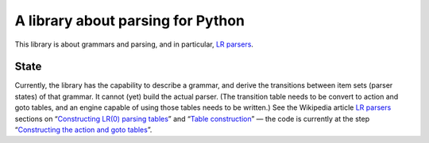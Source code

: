 ==================================
A library about parsing for Python
==================================

This library is about grammars and parsing, and in particular, `LR parsers`_.

State
-----
Currently, the library has the capability to describe a grammar, and derive the
transitions between item sets (parser states) of that grammar. It cannot (yet)
build the actual parser. (The transition table needs to be convert to action
and goto tables, and an engine capable of using those tables needs to be
written.) See the Wikipedia article `LR parsers`_ sections on “`Constructing
LR(0) parsing tables`_” and “`Table construction`_” — the code is currently at
the step “`Constructing the action and goto tables`_”.

.. _LR parsers: https://en.wikipedia.org/wiki/LR_parser
.. _Constructing LR(0) parsing tables: https://en.wikipedia.org/wiki/LR_parser#Constructing_LR.280.29_parsing_tables
.. _Table construction: https://en.wikipedia.org/wiki/LR_parser#Table_construction
.. _Constructing the action and goto tables: https://en.wikipedia.org/wiki/LR_parser#Constructing_the_action_and_goto_tables
